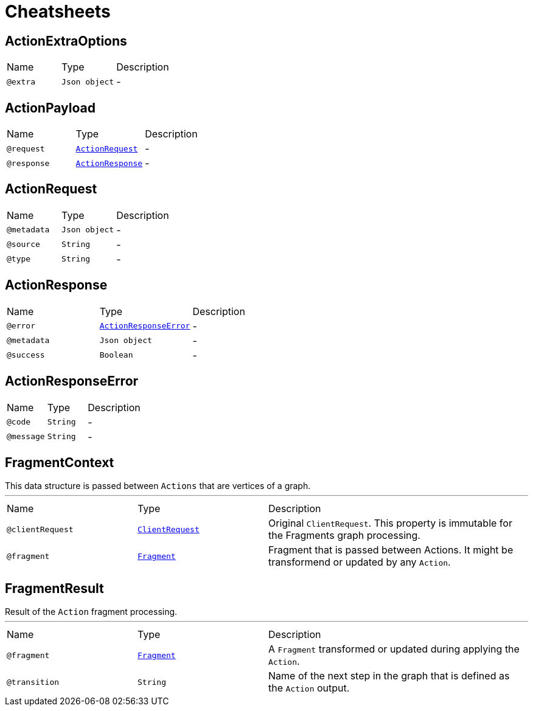 = Cheatsheets

[[ActionExtraOptions]]
== ActionExtraOptions


[cols=">25%,25%,50%"]
[frame="topbot"]
|===
^|Name | Type ^| Description
|[[extra]]`@extra`|`Json object`|-
|===

[[ActionPayload]]
== ActionPayload


[cols=">25%,25%,50%"]
[frame="topbot"]
|===
^|Name | Type ^| Description
|[[request]]`@request`|`link:dataobjects.html#ActionRequest[ActionRequest]`|-
|[[response]]`@response`|`link:dataobjects.html#ActionResponse[ActionResponse]`|-
|===

[[ActionRequest]]
== ActionRequest


[cols=">25%,25%,50%"]
[frame="topbot"]
|===
^|Name | Type ^| Description
|[[metadata]]`@metadata`|`Json object`|-
|[[source]]`@source`|`String`|-
|[[type]]`@type`|`String`|-
|===

[[ActionResponse]]
== ActionResponse


[cols=">25%,25%,50%"]
[frame="topbot"]
|===
^|Name | Type ^| Description
|[[error]]`@error`|`link:dataobjects.html#ActionResponseError[ActionResponseError]`|-
|[[metadata]]`@metadata`|`Json object`|-
|[[success]]`@success`|`Boolean`|-
|===

[[ActionResponseError]]
== ActionResponseError


[cols=">25%,25%,50%"]
[frame="topbot"]
|===
^|Name | Type ^| Description
|[[code]]`@code`|`String`|-
|[[message]]`@message`|`String`|-
|===

[[FragmentContext]]
== FragmentContext

++++
 This data structure is passed between <code>Actions</code> that are vertices of a graph.
++++
'''

[cols=">25%,25%,50%"]
[frame="topbot"]
|===
^|Name | Type ^| Description
|[[clientRequest]]`@clientRequest`|`link:dataobjects.html#ClientRequest[ClientRequest]`|+++
Original <code>ClientRequest</code>. This property is immutable for the Fragments graph processing.
+++
|[[fragment]]`@fragment`|`link:dataobjects.html#Fragment[Fragment]`|+++
Fragment that is passed between Actions. It might be transformend or updated by any <code>Action</code>.
+++
|===

[[FragmentResult]]
== FragmentResult

++++
 Result of the <code>Action</code> fragment processing.
++++
'''

[cols=">25%,25%,50%"]
[frame="topbot"]
|===
^|Name | Type ^| Description
|[[fragment]]`@fragment`|`link:dataobjects.html#Fragment[Fragment]`|+++
A <code>Fragment</code> transformed or updated during applying the <code>Action</code>.
+++
|[[transition]]`@transition`|`String`|+++
Name of the next step in the graph that is defined as the <code>Action</code> output.
+++
|===

